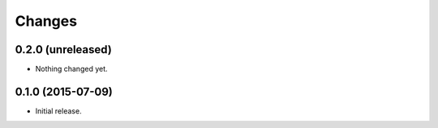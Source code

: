 Changes
=======

0.2.0 (unreleased)
------------------

- Nothing changed yet.


0.1.0 (2015-07-09)
------------------

- Initial release.
